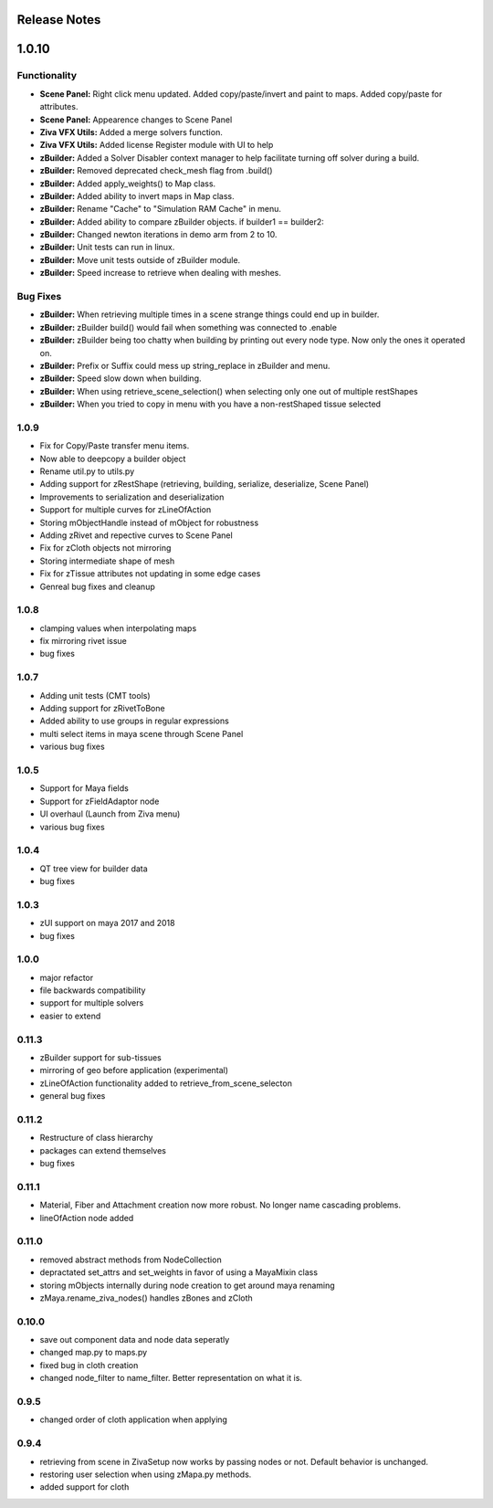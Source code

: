 Release Notes
=============

1.0.10
======

Functionality
-------------
- **Scene Panel:** Right click menu updated.  Added copy/paste/invert and paint to maps. Added copy/paste for attributes.  
- **Scene Panel:** Appearence changes to Scene Panel
- **Ziva VFX Utils:** Added a merge solvers function.
- **Ziva VFX Utils:** Added license Register module with UI to help
- **zBuilder:** Added a Solver Disabler context manager to help facilitate turning off solver during a build.  
- **zBuilder:** Removed deprecated check_mesh flag from .build()
- **zBuilder:** Added apply_weights() to Map class.
- **zBuilder:** Added ability to invert maps in Map class.
- **zBuilder:** Rename "Cache" to "Simulation RAM Cache" in menu.
- **zBuilder:** Added ability to compare zBuilder objects. if builder1 == builder2:
- **zBuilder:** Changed newton iterations in demo arm from 2 to 10.
- **zBuilder:** Unit tests can run in linux.
- **zBuilder:** Move unit tests outside of zBuilder module.
- **zBuilder:** Speed increase to retrieve when dealing with meshes.

Bug Fixes
---------
- **zBuilder:** When retrieving multiple times in a scene strange things could end up in builder.
- **zBuilder:** zBuilder build() would fail when something was connected to .enable
- **zBuilder:** zBuilder being too chatty when building by printing out every node type.  Now only the ones it operated on.
- **zBuilder:** Prefix or Suffix could mess up string_replace in zBuilder and menu.
- **zBuilder:** Speed slow down when building.
- **zBuilder:** When using retrieve_scene_selection() when selecting only one out of multiple restShapes
- **zBuilder:** When you tried to copy in menu with you have a non-restShaped tissue selected

1.0.9
-----
* Fix for Copy/Paste transfer menu items.
* Now able to deepcopy a builder object
* Rename util.py to utils.py
* Adding support for zRestShape (retrieving, building, serialize, deserialize, Scene Panel)
* Improvements to serialization and deserialization
* Support for multiple curves for zLineOfAction
* Storing mObjectHandle instead of mObject for robustness
* Adding zRivet and repective curves to Scene Panel
* Fix for zCloth objects not mirroring
* Storing intermediate shape of mesh
* Fix for zTissue attributes not updating in some edge cases
* Genreal bug fixes and cleanup

1.0.8
-----
* clamping values when interpolating maps
* fix mirroring rivet issue
* bug fixes

1.0.7
-----
* Adding unit tests (CMT tools)
* Adding support for zRivetToBone
* Added ability to use groups in regular expressions
* multi select items in maya scene through Scene Panel
* various bug fixes

1.0.5
-----
* Support for Maya fields
* Support for zFieldAdaptor node
* UI overhaul (Launch from Ziva menu)
* various bug fixes

1.0.4
-----
* QT tree view for builder data
* bug fixes

1.0.3
-----
* zUI support on maya 2017 and 2018
* bug fixes

1.0.0
-----
* major refactor
* file backwards compatibility
* support for multiple solvers
* easier to extend

0.11.3
------
* zBuilder support for sub-tissues
* mirroring of geo before application (experimental)
* zLineOfAction functionality added to retrieve_from_scene_selecton
* general bug fixes



0.11.2
------
* Restructure of class hierarchy
* packages can extend themselves
* bug fixes

0.11.1
------
* Material, Fiber and Attachment creation now more robust.  No longer name cascading problems.
* lineOfAction node added 


0.11.0
------
* removed abstract methods from NodeCollection
* depractated set_attrs and set_weights in favor of using a MayaMixin class
* storing mObjects internally during node creation to get around maya renaming 
* zMaya.rename_ziva_nodes() handles zBones and zCloth

0.10.0
------
* save out component data and node data seperatly
* changed map.py to maps.py
* fixed bug in cloth creation
* changed node_filter to name_filter.  Better representation on what it is.

0.9.5
-----
* changed order of cloth application when applying

0.9.4
-----
* retrieving from scene in ZivaSetup now works by passing nodes or not.  Default behavior is unchanged.
* restoring user selection when using zMapa.py methods.
* added support for cloth
